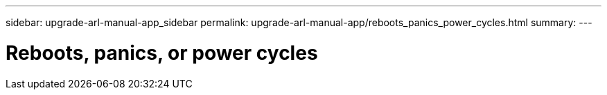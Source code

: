 ---
sidebar: upgrade-arl-manual-app_sidebar
permalink: upgrade-arl-manual-app/reboots_panics_power_cycles.html
summary:
---

= Reboots, panics, or power cycles
:hardbreaks:
:nofooter:
:icons: font
:linkattrs:
:imagesdir: ./media/

[.lead]
